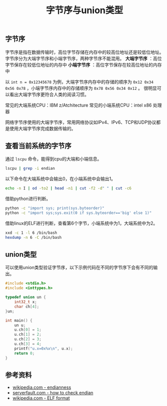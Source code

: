 #+BEGIN_COMMENT
.. title: 字节序与union类型
.. slug: endianness-and-union-type
.. date: 2018-05-11 09:55:34 UTC+08:00
.. update: 2019-01-17 15:51:34 UTC+08:00
.. tags: cpp, computer science, endian, union
.. category: computer science
.. link:
.. description:
.. type: text
#+END_COMMENT
#+TITLE: 字节序与union类型

** 字节序
字节序是指在数据传输时，高位字节存储在内存中的较高位地址还是较低位地址。
字节序分为大端字节序和小端字节序，两种字节序不能混用。
*大端字节序* ：高位字节保存在较低位地址的内存中
*小端字节序* ：高位字节保存在较高位地址的内存中

以 =int n = 0x12345678= 为例，大端字节序内存中的存储的顺序为 =0x12 0x34 0x56 0x78= ，小端字节序内存中的存储顺序为 =0x78 0x56 0x34 0x12= 。
很明显可以看出大端字节序更符合人类的阅读习惯。

常见的大端系统CPU：IBM z/Atchitecture
常见的小端系统CPU：intel x86 处理器

网络字节序使用的大端字节序，常用网络协议如IPv4、IPv6、TCP和UDP协议都是使用大端字节序完成数据传输的。



** 查看当前系统的字节序
通过 =lscpu= 命令，能得到cpu的大端和小端信息。
#+BEGIN_SRC sh
lscpu | grep -i endian
#+END_SRC

以下命令在大端系统中会输出0，在小端系统中会输出1。
#+BEGIN_SRC sh
echo -n I | od -to2 | head -n1 | cut -f2 -d" " | cut -c6
#+END_SRC

借助python进行判断。
#+BEGIN_SRC sh
python -c "import sys; print(sys.byteorder)"
python -c "import sys;sys.exit(0 if sys.byteorder=='big' else 1)"
#+END_SRC

借助linux的ELF进行判断，查看第6个字节，小端系统中为1，大端系统中为2。
#+BEGIN_SRC sh
xxd -c 1 -l 6 /bin/bash
hexdump -n 6 -C /bin/bash
#+END_SRC



** union类型
可以使用union类型验证字节序，以下示例代码在不同的字节序下会有不同的输出。

#+BEGIN_SRC cpp
#include <stdio.h>
#include <inttypes.h>

typedef union un {
    int32_t x;
    char ch[4];
}un;

int main() {
    un u;
    u.ch[0] = 1;
    u.ch[1] = 2;
    u.ch[2] = 3;
    u.ch[3] = 4;
    printf("u.x=0x%x\n", u.x);
    return 0;
}
#+END_SRC


** 参考资料
- [[https://en.wikipedia.org/wiki/Endianness][wikipedia.com - endianness]]
- [[https://serverfault.com/questions/163487/how-to-tell-if-a-linux-system-is-big-endian-or-little-endian][serverfault.com - how to check endian]]
- [[https://en.wikipedia.org/wiki/Executable_and_Linkable_Format][wikipedia.com - ELF format]]
